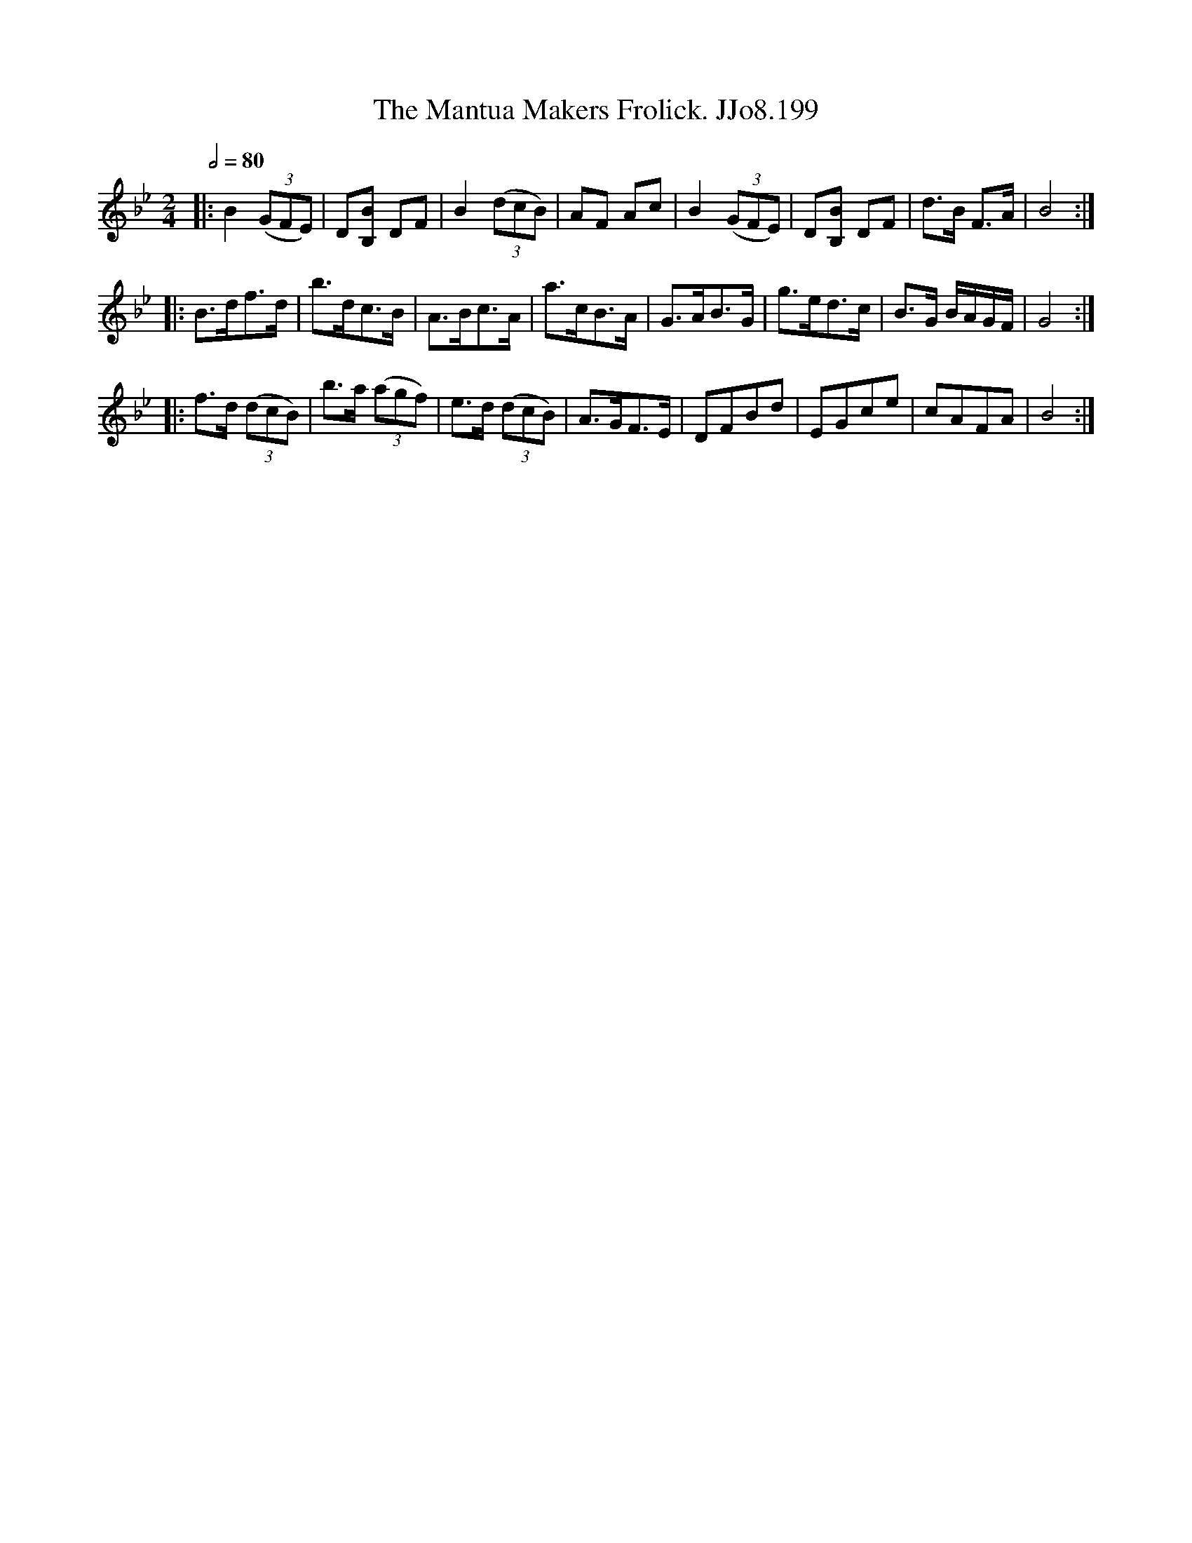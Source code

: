 X:199
T:Mantua Makers Frolick. JJo8.199, The
B:J.Johnson Choice Collection Vol 8 1758
Z:vmp.Simon Wilson 2013 www.village-music-project.org.uk
M:2/4
L:1/8
Q:1/2=80
K:Bb
|:B2((3GFE)|D[B,B] DF|B2((3dcB)|AF Ac|B2((3GFE)|D[B,B] DF|d>B F>A|B4:|
|:B>df>d|b>dc>B|A>Bc>A|a>cB>A|G>AB>G|g>ed>c|B>G B/A/G/F/|G4:|
|:f>d ((3dcB)|b>a ((3agf)|e>d ((3dcB)|A>GF>E|DFBd|EGce|cAFA|B4:|
